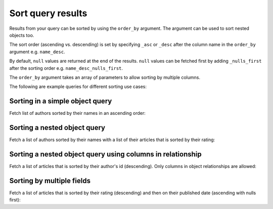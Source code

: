 Sort query results
==================
Results from your query can be sorted by using the ``order_by`` argument. The argument can be used to sort nested
objects too.

The sort order (ascending vs. descending) is set by specifying ``_asc`` or ``_desc``
after the column name in the ``order_by`` argument e.g. ``name_desc``.

By default, ``null`` values are returned at the end of the results. ``null`` values can be fetched first by adding
``_nulls_first`` after the sorting order e.g. ``name_desc_nulls_first``.

The ``order_by`` argument takes an array of parameters to allow sorting by multiple columns.

The following are example queries for different sorting use cases:

Sorting in a simple object query
--------------------------------
Fetch list of authors sorted by their names in an ascending order:

.. graphiql::
  :view_only:
  :query:
    query {
      author(
        order_by: name_asc
      ) {
        id
        name
      }
    }
  :response:
    {
      "data": {
        "author": [
          {
            "id": 5,
            "name": "Amii"
          },
          {
            "id": 4,
            "name": "Anjela"
          },
          {
            "id": 8,
            "name": "April"
          },
          {
            "id": 2,
            "name": "Beltran"
          },
          {
            "id": 7,
            "name": "Berti"
          },
          {
            "id": 6,
            "name": "Corny"
          }
        ]
      }
    }

Sorting a nested object query
-----------------------------
Fetch a list of authors sorted by their names with a list of their articles that is sorted by their rating:

.. graphiql::
  :view_only:
  :query:
    query {
      author(order_by: name_asc) {
        id
        name
        articles(order_by: rating_desc) {
          id
          title
          rating
        }
      }
    }
  :response:
    {
      "data": {
        "author": [
          {
            "id": 5,
            "name": "Amii",
            "articles": [
              {
                "rating": 5,
                "id": 17,
                "title": "montes nascetur ridiculus"
              },
              {
                "rating": 3,
                "id": 12,
                "title": "volutpat quam pede"
              },
              {
                "rating": 2,
                "id": 4,
                "title": "vestibulum ac est"
              }
            ]
          },
          {
            "id": 4,
            "name": "Anjela",
            "articles": [
              {
                "rating": 4,
                "id": 3,
                "title": "amet justo morbi"
              },
              {
                "rating": 1,
                "id": 1,
                "title": "sit amet"
              }
            ]
          },
          {
            "id": 8,
            "name": "April",
            "articles": [
              {
                "rating": 4,
                "id": 13,
                "title": "vulputate elementum"
              },
              {
                "rating": 2,
                "id": 20,
                "title": "eu nibh"
              }
            ]
          }
        ]
      }
    }

Sorting a nested object query using columns in relationship
-----------------------------------------------------------
Fetch a list of articles that is sorted by their author's id (descending).
Only columns in object relationships are allowed:

.. graphiql::
  :view_only:
  :query:
    query {
      article(
        order_by: rel_author_id_desc
      ) {
        id
        rating
        published_on
        author {
          id
          name
        }
      }
    }
  :response:
    {
      "data": {
        "article": [
          {
            "id": 3,
            "title": "Article 3",
            "content": "Sample article content 3",
            "author": {
              "id": 2,
              "name": "Author 2"
            }
          },
          {
            "id": 1,
            "title": "Article 1",
            "content": "Sample article content 1",
            "author": {
              "id": 1,
              "name": "Author 1"
            }
          },
          {
            "id": 2,
            "title": "Article 2",
            "content": "Sample article content 2",
            "author": {
              "id": 1,
              "name": "Author 1"
            }
          }
        ]
      }
    }

Sorting by multiple fields
--------------------------
Fetch a list of articles that is sorted by their rating (descending) and then on their published date (ascending with
nulls first):

.. graphiql::
  :view_only:
  :query:
    query {
      article(
        order_by: [rating_desc, published_on_asc_nulls_first]
      ) {
        id
        rating
        published_on
      }
    }
  :response:
    {
      "data": {
        "article": [
          {
            "id": 17,
            "rating": 5,
            "published_on": null
          },
          {
            "id": 14,
            "rating": 4,
            "published_on": null
          },
          {
            "id": 7,
            "rating": 4,
            "published_on": "2016-07-09"
          },
          {
            "id": 3,
            "rating": 4,
            "published_on": "2017-05-26"
          }
        ]
      }
    }
